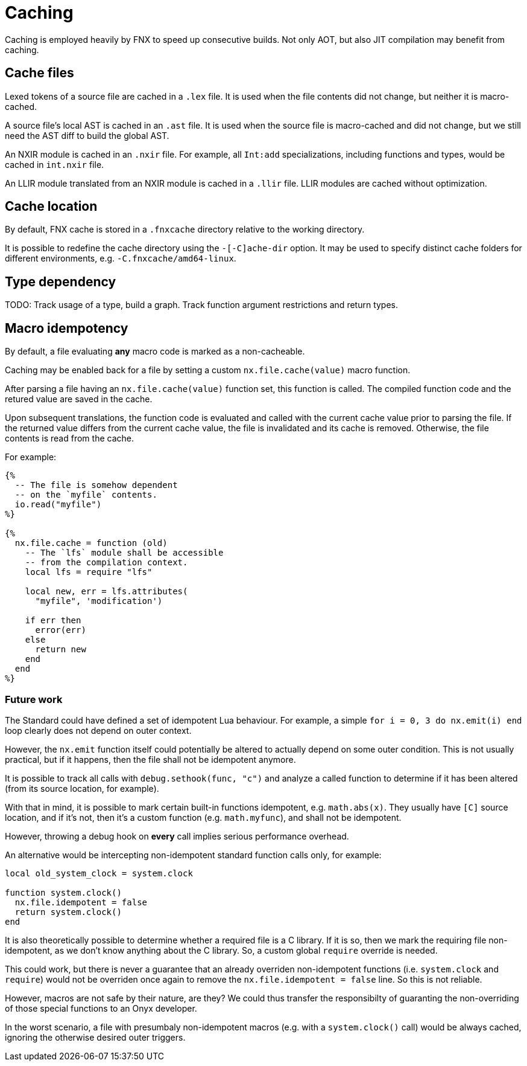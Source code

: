 = Caching

Caching is employed heavily by FNX to speed up consecutive builds.
Not only AOT, but also JIT compilation may benefit from caching.

== Cache files

Lexed tokens of a source file are cached in a `.lex` file.
It is used when the file contents did not change, but neither it is macro-cached.

A source file's local AST is cached in an `.ast` file.
It is used when the source file is macro-cached and did not change, but we still need the AST diff to build the global AST.
// TODO: AST contains comments, so it may be used for documentation generation.

An NXIR module is cached in an `.nxir` file.
For example, all `Int:add` specializations, including functions and types, would be cached in `int.nxir` file.

An LLIR module translated from an NXIR module is cached in a `.llir` file.
LLIR modules are cached without optimization.

== Cache location

By default, FNX cache is stored in a `.fnxcache` directory relative to the working directory.

It is possible to redefine the cache directory using the `-[-C]ache-dir` option.
It may be used to specify distinct cache folders for different environments, e.g. `-C.fnxcache/amd64-linux`.

== Type dependency

TODO: Track usage of a type, build a graph.
Track function argument restrictions and return types.

== Macro idempotency

By default, a file evaluating *any* macro code is marked as a non-cacheable.

Caching may be enabled back for a file by setting a custom `nx.file.cache(value)` macro function.

After parsing a file having an `nx.file.cache(value)` function set, this function is called.
The compiled function code and the retured value are saved in the cache.

Upon subsequent translations, the function code is evaluated and called with the current cache value prior to parsing the file.
If the returned value differs from the current cache value, the file is invalidated and its cache is removed.
Otherwise, the file contents is read from the cache.

For example:

====
```nx
{%
  -- The file is somehow dependent
  -- on the `myfile` contents.
  io.read("myfile")
%}

{%
  nx.file.cache = function (old)
    -- The `lfs` module shall be accessible
    -- from the compilation context.
    local lfs = require "lfs"

    local new, err = lfs.attributes(
      "myfile", 'modification')

    if err then
      error(err)
    else
      return new
    end
  end
%}
```
====

=== Future work

The Standard could have defined a set of idempotent Lua behaviour.
For example, a simple `for i = 0, 3 do nx.emit(i) end` loop clearly does not depend on outer context.

However, the `nx.emit` function itself could potentially be altered to actually depend on some outer condition.
This is not usually practical, but if it happens, then the file shall not be idempotent anymore.

It is possible to track all calls with `debug.sethook(func, "c")` and analyze a called function to determine if it has been altered (from its source location, for example).

With that in mind, it is possible to mark certain built-in functions idempotent, e.g. `math.abs(x)`.
They usually have `[C]` source location, and if it's not, then it's a custom function (e.g. `math.myfunc`), and shall not be idempotent.

However, throwing a debug hook on *every* call implies serious performance overhead.

An alternative would be intercepting non-idempotent standard function calls only, for example:

```lua
local old_system_clock = system.clock

function system.clock()
  nx.file.idempotent = false
  return system.clock()
end
```

It is also theoretically possible to determine whether a required file is a C library.
If it is so, then we mark the requiring file non-idempotent, as we don't know anything about the C library.
So, a custom global `require` override is needed.

This could work, but there is never a guarantee that an already overriden non-idempotent functions (i.e. `system.clock` and `require`) would not be overriden once again to remove the `nx.file.idempotent = false` line.
So this is not reliable.

However, macros are not safe by their nature, are they?
We could thus transfer the responsibilty of guaranting the non-overriding of those special functions to an Onyx developer.

In the worst scenario, a file with presumbaly non-idempotent macros (e.g. with a `system.clock()` call) would be always cached, ignoring the otherwise desired outer triggers.
